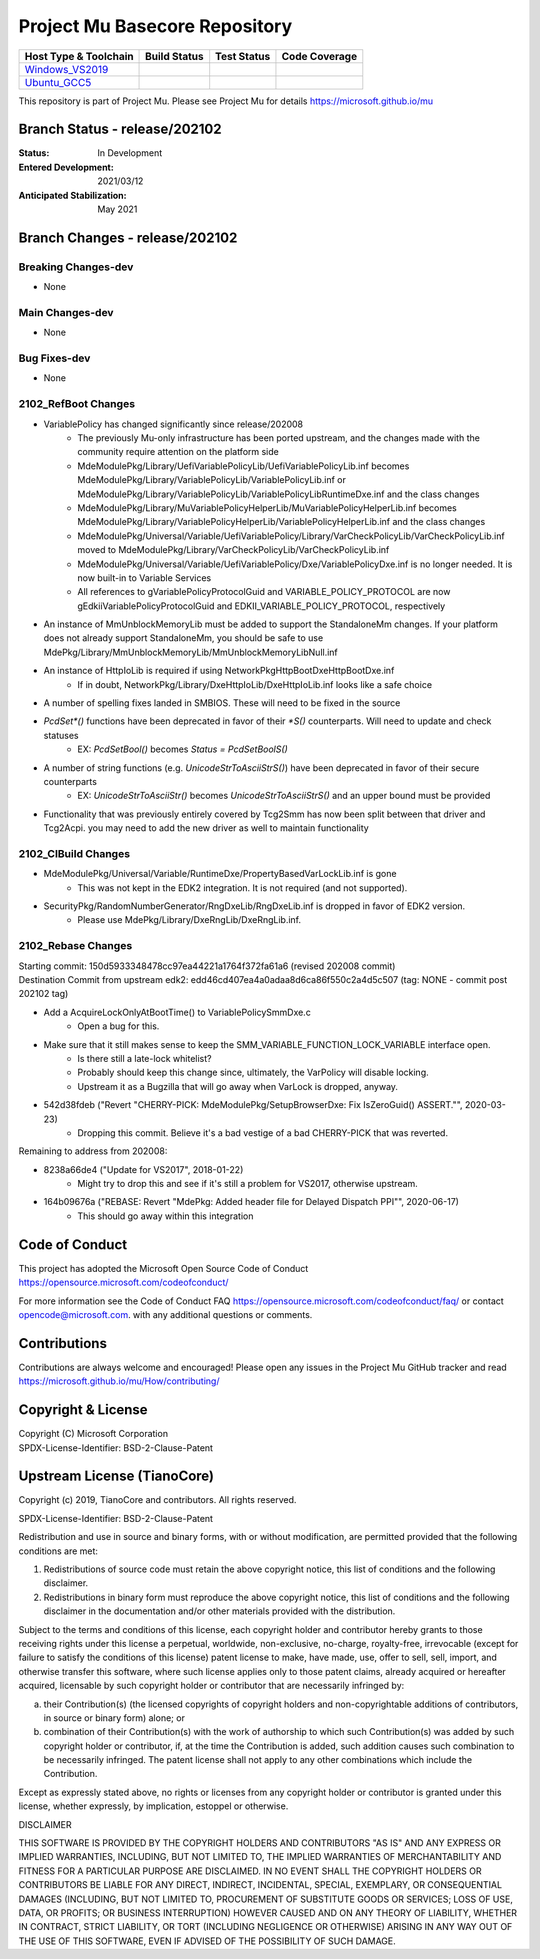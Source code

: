 ==============================
Project Mu Basecore Repository
==============================

============================= ================= =============== ===================
 Host Type & Toolchain        Build Status      Test Status     Code Coverage
============================= ================= =============== ===================
Windows_VS2019_               |WindowsCiBuild|  |WindowsCiTest| |WindowsCiCoverage|
Ubuntu_GCC5_                  |UbuntuCiBuild|   |UbuntuCiTest|  |UbuntuCiCoverage|
============================= ================= =============== ===================

This repository is part of Project Mu.  Please see Project Mu for details https://microsoft.github.io/mu

Branch Status - release/202102
==============================

:Status:
  In Development

:Entered Development:
  2021/03/12

:Anticipated Stabilization:
  May 2021

Branch Changes - release/202102
===============================

Breaking Changes-dev
--------------------

- None

Main Changes-dev
----------------

- None

Bug Fixes-dev
-------------

- None

2102_RefBoot Changes
--------------------

- VariablePolicy has changed significantly since release/202008
    - The previously Mu-only infrastructure has been ported upstream, and the changes made with the community
      require attention on the platform side
    - MdeModulePkg/Library/UefiVariablePolicyLib/UefiVariablePolicyLib.inf becomes
      MdeModulePkg/Library/VariablePolicyLib/VariablePolicyLib.inf or MdeModulePkg/Library/VariablePolicyLib/VariablePolicyLibRuntimeDxe.inf
      and the class changes
    - MdeModulePkg/Library/MuVariablePolicyHelperLib/MuVariablePolicyHelperLib.inf becomes
      MdeModulePkg/Library/VariablePolicyHelperLib/VariablePolicyHelperLib.inf and the
      class changes
    - MdeModulePkg/Universal/Variable/UefiVariablePolicy/Library/VarCheckPolicyLib/VarCheckPolicyLib.inf moved to
      MdeModulePkg/Library/VarCheckPolicyLib/VarCheckPolicyLib.inf
    - MdeModulePkg/Universal/Variable/UefiVariablePolicy/Dxe/VariablePolicyDxe.inf is no longer needed. It is
      now built-in to Variable Services
    - All references to gVariablePolicyProtocolGuid and VARIABLE_POLICY_PROTOCOL are now gEdkiiVariablePolicyProtocolGuid
      and EDKII_VARIABLE_POLICY_PROTOCOL, respectively
- An instance of MmUnblockMemoryLib must be added to support the StandaloneMm changes. If your platform does not
  already support StandaloneMm, you should be safe to use MdePkg/Library/MmUnblockMemoryLib/MmUnblockMemoryLibNull.inf
- An instance of HttpIoLib is required if using NetworkPkg\HttpBootDxe\HttpBootDxe.inf
    - If in doubt, NetworkPkg/Library/DxeHttpIoLib/DxeHttpIoLib.inf looks like a safe choice
- A number of spelling fixes landed in SMBIOS. These will need to be fixed in the source
- `PcdSet*()` functions have been deprecated in favor of their `*S()` counterparts. Will need to update and check statuses
    - EX: `PcdSetBool()` becomes `Status = PcdSetBoolS()`
- A number of string functions (e.g. `UnicodeStrToAsciiStrS()`) have been deprecated in favor of their secure counterparts
    - EX: `UnicodeStrToAsciiStr()` becomes `UnicodeStrToAsciiStrS()` and an upper bound must be provided
- Functionality that was previously entirely covered by Tcg2Smm has now been split between that driver and Tcg2Acpi. you
  may need to add the new driver as well to maintain functionality

2102_CIBuild Changes
--------------------

- MdeModulePkg/Universal/Variable/RuntimeDxe/PropertyBasedVarLockLib.inf is gone
    - This was not kept in the EDK2 integration. It is not required (and not supported).
- SecurityPkg/RandomNumberGenerator/RngDxeLib/RngDxeLib.inf is dropped in favor of EDK2 version.
    - Please use MdePkg/Library/DxeRngLib/DxeRngLib.inf.

2102_Rebase Changes
-------------------

| Starting commit: 150d5933348478cc97ea44221a1764f372fa61a6 (revised 202008 commit)
| Destination Commit from upstream edk2: edd46cd407ea4a0adaa8d6ca86f550c2a4d5c507 (tag: NONE - commit post 202102 tag)

* Add a AcquireLockOnlyAtBootTime() to VariablePolicySmmDxe.c
    - Open a bug for this.
* Make sure that it still makes sense to keep the SMM_VARIABLE_FUNCTION_LOCK_VARIABLE interface open.
    - Is there still a late-lock whitelist?
    - Probably should keep this change since, ultimately, the VarPolicy will disable locking.
    - Upstream it as a Bugzilla that will go away when VarLock is dropped, anyway.
* 542d38fdeb ("Revert "CHERRY-PICK: MdeModulePkg/SetupBrowserDxe: Fix IsZeroGuid() ASSERT."", 2020-03-23)
    - Dropping this commit. Believe it's a bad vestige of a bad CHERRY-PICK that was reverted.

Remaining to address from 202008:

* 8238a66de4 ("Update for VS2017", 2018-01-22)
    - Might try to drop this and see if it's still a problem for VS2017, otherwise upstream.
* 164b09676a ("REBASE: Revert "MdePkg: Added header file for Delayed Dispatch PPI"", 2020-06-17)
    - This should go away within this integration


Code of Conduct
===============

This project has adopted the Microsoft Open Source Code of Conduct https://opensource.microsoft.com/codeofconduct/

For more information see the Code of Conduct FAQ https://opensource.microsoft.com/codeofconduct/faq/
or contact `opencode@microsoft.com <mailto:opencode@microsoft.com>`_. with any additional questions or comments.

Contributions
=============

Contributions are always welcome and encouraged!
Please open any issues in the Project Mu GitHub tracker and read https://microsoft.github.io/mu/How/contributing/


Copyright & License
===================

| Copyright (C) Microsoft Corporation
| SPDX-License-Identifier: BSD-2-Clause-Patent

Upstream License (TianoCore)
============================

Copyright (c) 2019, TianoCore and contributors.  All rights reserved.

SPDX-License-Identifier: BSD-2-Clause-Patent

Redistribution and use in source and binary forms, with or without
modification, are permitted provided that the following conditions are met:

1. Redistributions of source code must retain the above copyright notice,
   this list of conditions and the following disclaimer.

2. Redistributions in binary form must reproduce the above copyright notice,
   this list of conditions and the following disclaimer in the documentation
   and/or other materials provided with the distribution.

Subject to the terms and conditions of this license, each copyright holder
and contributor hereby grants to those receiving rights under this license
a perpetual, worldwide, non-exclusive, no-charge, royalty-free, irrevocable
(except for failure to satisfy the conditions of this license) patent
license to make, have made, use, offer to sell, sell, import, and otherwise
transfer this software, where such license applies only to those patent
claims, already acquired or hereafter acquired, licensable by such copyright
holder or contributor that are necessarily infringed by:

(a) their Contribution(s) (the licensed copyrights of copyright holders and
    non-copyrightable additions of contributors, in source or binary form)
    alone; or

(b) combination of their Contribution(s) with the work of authorship to
    which such Contribution(s) was added by such copyright holder or
    contributor, if, at the time the Contribution is added, such addition
    causes such combination to be necessarily infringed. The patent license
    shall not apply to any other combinations which include the
    Contribution.

Except as expressly stated above, no rights or licenses from any copyright
holder or contributor is granted under this license, whether expressly, by
implication, estoppel or otherwise.

DISCLAIMER

THIS SOFTWARE IS PROVIDED BY THE COPYRIGHT HOLDERS AND CONTRIBUTORS "AS IS"
AND ANY EXPRESS OR IMPLIED WARRANTIES, INCLUDING, BUT NOT LIMITED TO, THE
IMPLIED WARRANTIES OF MERCHANTABILITY AND FITNESS FOR A PARTICULAR PURPOSE
ARE DISCLAIMED. IN NO EVENT SHALL THE COPYRIGHT HOLDERS OR CONTRIBUTORS BE
LIABLE FOR ANY DIRECT, INDIRECT, INCIDENTAL, SPECIAL, EXEMPLARY, OR
CONSEQUENTIAL DAMAGES (INCLUDING, BUT NOT LIMITED TO, PROCUREMENT OF
SUBSTITUTE GOODS OR SERVICES; LOSS OF USE, DATA, OR PROFITS; OR BUSINESS
INTERRUPTION) HOWEVER CAUSED AND ON ANY THEORY OF LIABILITY, WHETHER IN
CONTRACT, STRICT LIABILITY, OR TORT (INCLUDING NEGLIGENCE OR OTHERWISE)
ARISING IN ANY WAY OUT OF THE USE OF THIS SOFTWARE, EVEN IF ADVISED OF THE
POSSIBILITY OF SUCH DAMAGE.

.. ===================================================================
.. This is a bunch of directives to make the README file more readable
.. ===================================================================

.. CoreCI

.. _Windows_VS2019: https://dev.azure.com/projectmu/mu/_build/latest?definitionId=39&&branchName=release%2F202102
.. |WindowsCiBuild| image:: https://dev.azure.com/projectmu/mu/_apis/build/status/CI/Mu%20Basecore%20CI%20VS2019?branchName=release%2F202102
.. |WindowsCiTest| image:: https://img.shields.io/azure-devops/tests/projectmu/mu/39.svg
.. |WindowsCiCoverage| image:: https://img.shields.io/badge/coverage-coming_soon-blue

.. _Ubuntu_GCC5: https://dev.azure.com/projectmu/mu/_build/latest?definitionId=40&branchName=release%2F202102
.. |UbuntuCiBuild| image:: https://dev.azure.com/projectmu/mu/_apis/build/status/CI/Mu%20Basecore%20CI%20Ubuntu%20GCC5?branchName=release%2F202102
.. |UbuntuCiTest| image:: https://img.shields.io/azure-devops/tests/projectmu/mu/40.svg
.. |UbuntuCiCoverage| image:: https://img.shields.io/badge/coverage-coming_soon-blue

.. |build_status_windows| image:: https://dev.azure.com/projectmu/mu/_apis/build/status/CI/Mu%20Basecore%20CI%20VS2019?branchName=release%2F202102
